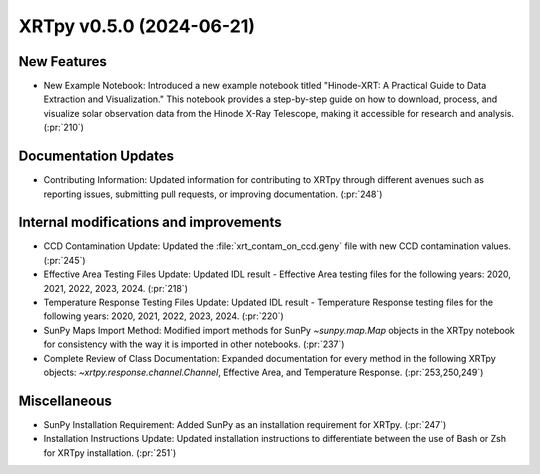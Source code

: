 XRTpy v0.5.0 (2024-06-21)
=========================

New Features
------------
- New Example Notebook: Introduced a new example notebook titled "Hinode-XRT: A Practical Guide to Data Extraction and Visualization." This notebook provides a step-by-step guide on how to download, process, and visualize solar observation data from the Hinode X-Ray Telescope, making it accessible for research and analysis. (:pr:`210`)

Documentation Updates
---------------------
- Contributing Information: Updated information for contributing to XRTpy through different avenues such as reporting issues, submitting pull requests, or improving documentation. (:pr:`248`)

Internal modifications and improvements
---------------------------------------
- CCD Contamination Update: Updated the :file:`xrt_contam_on_ccd.geny` file with new CCD contamination values. (:pr:`245`)
- Effective Area Testing Files Update: Updated IDL result - Effective Area testing files for the following years: 2020, 2021, 2022, 2023, 2024. (:pr:`218`)
- Temperature Response Testing Files Update: Updated IDL result - Temperature Response testing files for the following years: 2020, 2021, 2022, 2023, 2024. (:pr:`220`)
- SunPy Maps Import Method: Modified import methods for SunPy `~sunpy.map.Map` objects in the XRTpy notebook for consistency with the way it is imported in other notebooks. (:pr:`237`)
- Complete Review of Class Documentation: Expanded documentation for every method in the following XRTpy objects: `~xrtpy.response.channel.Channel`, Effective Area, and Temperature Response. (:pr:`253,250,249`)

Miscellaneous
-------------
- SunPy Installation Requirement: Added SunPy as an installation requirement for XRTpy. (:pr:`247`)
- Installation Instructions Update: Updated installation instructions to differentiate between the use of Bash or Zsh for XRTpy installation. (:pr:`251`)

